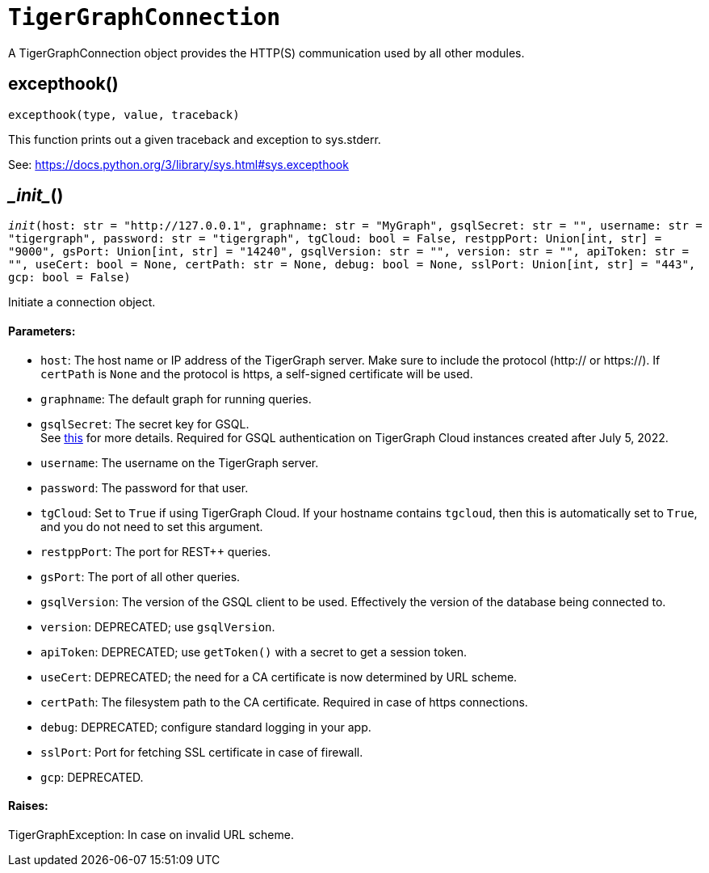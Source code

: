 = `TigerGraphConnection`


A TigerGraphConnection object provides the HTTP(S) communication used by all other modules.



== excepthook()
`excepthook(type, value, traceback)`

This function prints out a given traceback and exception to sys.stderr.

See: https://docs.python.org/3/library/sys.html#sys.excepthook


== \__init__()
`__init__(host: str = "http://127.0.0.1", graphname: str = "MyGraph", gsqlSecret: str = "", username: str = "tigergraph", password: str = "tigergraph", tgCloud: bool = False, restppPort: Union[int, str] = "9000", gsPort: Union[int, str] = "14240", gsqlVersion: str = "", version: str = "", apiToken: str = "", useCert: bool = None, certPath: str = None, debug: bool = None, sslPort: Union[int, str] = "443", gcp: bool = False)`

Initiate a connection object.

[discrete]
==== Parameters:
* `host`: The host name or IP address of the TigerGraph server. Make sure to include the
protocol (http:// or https://). If `certPath` is `None` and the protocol is https,
a self-signed certificate will be used.
* `graphname`: The default graph for running queries.
* `gsqlSecret`: The secret key for GSQL.  +
See https://docs.tigergraph.com/tigergraph-server/current/user-access/managing-credentials#_secrets.[this] for more details.
Required for GSQL authentication on TigerGraph Cloud instances created after
July 5, 2022.
* `username`: The username on the TigerGraph server.
* `password`: The password for that user.
* `tgCloud`: Set to `True` if using TigerGraph Cloud. If your hostname contains `tgcloud`, then
this is automatically set to `True`, and you do not need to set this argument.
* `restppPort`: The port for REST++ queries.
* `gsPort`: The port of all other queries.
* `gsqlVersion`: The version of the GSQL client to be used. Effectively the version of the database
being connected to.
* `version`: DEPRECATED; use `gsqlVersion`.
* `apiToken`: DEPRECATED; use `getToken()` with a secret to get a session token.
* `useCert`: DEPRECATED; the need for a CA certificate is now determined by URL scheme.
* `certPath`: The filesystem path to the CA certificate. Required in case of https connections.
* `debug`: DEPRECATED; configure standard logging in your app.
* `sslPort`: Port for fetching SSL certificate in case of firewall.
* `gcp`: DEPRECATED.

[discrete]
==== Raises:
TigerGraphException: In case on invalid URL scheme.


